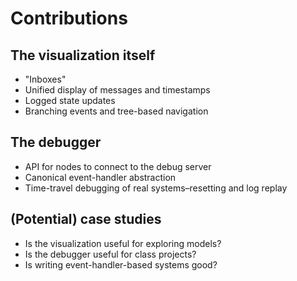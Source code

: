 * Contributions
** The visualization itself
- "Inboxes"
- Unified display of messages and timestamps
- Logged state updates
- Branching events and tree-based navigation
** The debugger
- API for nodes to connect to the debug server
- Canonical event-handler abstraction
- Time-travel debugging of real systems--resetting and log replay
** (Potential) case studies
- Is the visualization useful for exploring models?
- Is the debugger useful for class projects?
- Is writing event-handler-based systems good?
